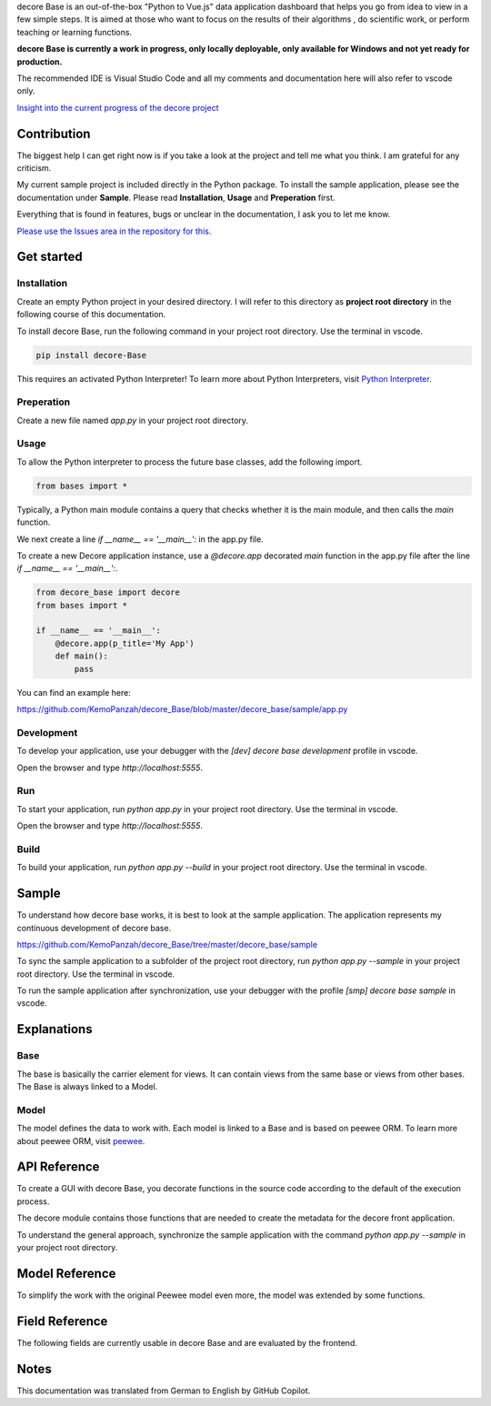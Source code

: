 decore Base is an out-of-the-box "Python to Vue.js" data application dashboard that helps you go from idea to view in a few simple steps. It is aimed at those who want to focus on the results of their algorithms , do scientific work, or perform teaching or learning functions.

.. image:: https://ko-fi.com/img/githubbutton_sm.svg
   :target: https://ko-fi.com/P5P2JCC5B
   :alt: Buy me a coffee

**decore Base is currently a work in progress, only locally deployable, only available for Windows and not yet ready for production.**

The recommended IDE is Visual Studio Code and all my comments and documentation here will also refer to vscode only.

`Insight into the current progress of the decore project <https://github.com/users/KemoPanzah/projects/1/views/1>`_

Contribution
------------

The biggest help I can get right now is if you take a look at the project and tell me what you think. I am grateful for any criticism.

My current sample project is included directly in the Python package. To install the sample application, please see the documentation under **Sample**. Please read **Installation**, **Usage** and **Preperation** first.

Everything that is found in features, bugs or unclear in the documentation, I ask you to let me know.

`Please use the Issues area in the repository for this. <https://github.com/KemoPanzah/decore_Base/issues>`_

Get started
-----------

Installation
~~~~~~~~~~~~

Create an empty Python project in your desired directory. I will refer to this directory as **project root directory** in the following course of this documentation.

To install decore Base, run the following command in your project root directory. Use the terminal in vscode.

.. code-block:: python

   pip install decore-Base

This requires an activated Python Interpreter! To learn more about Python Interpreters, visit `Python Interpreter <https://code.visualstudio.com/docs/python/environments>`_.

Preperation
~~~~~~~~~~~

Create a new file named `app.py` in your project root directory.

Usage
~~~~~

To allow the Python interpreter to process the future base classes, add the following import.

.. code-block:: python

   from bases import *

Typically, a Python main module contains a query that checks whether it is the main module, and then calls the `main` function.

We next create a line `if __name__ == '__main__':` in the app.py file.

To create a new Decore application instance, use a `@decore.app` decorated `main` function in the app.py file after the line `if __name__ == '__main__':`.

.. code-block:: python

   from decore_base import decore
   from bases import *

   if __name__ == '__main__':
       @decore.app(p_title='My App')
       def main():
           pass

You can find an example here:

https://github.com/KemoPanzah/decore_Base/blob/master/decore_base/sample/app.py

Development
~~~~~~~~~~~
To develop your application, use your debugger with the `[dev] decore base development` profile in vscode.

Open the browser and type `http://localhost:5555`.

Run
~~~

To start your application, run `python app.py` in your project root directory. Use the terminal in vscode.

Open the browser and type `http://localhost:5555`.

Build
~~~~~

To build your application, run `python app.py --build` in your project root directory. Use the terminal in vscode.

Sample
------

To understand how decore base works, it is best to look at the sample application. The application represents my continuous development of decore base.

https://github.com/KemoPanzah/decore_Base/tree/master/decore_base/sample

To sync the sample application to a subfolder of the project root directory, run `python app.py --sample` in your project root directory. Use the terminal in vscode.

To run the sample application after synchronization, use your debugger with the profile `[smp] decore base sample` in vscode.

Explanations
------------

Base
~~~~

The base is basically the carrier element for views. It can contain views from the same base or views from other bases. The Base is always linked to a Model.

Model
~~~~~

The model defines the data to work with. Each model is linked to a Base and is based on peewee ORM. To learn more about peewee ORM, visit `peewee <http://docs.peewee-orm.com/en/latest/>`_.

API Reference
-------------

To create a GUI with decore Base, you decorate functions in the source code according to the default of the execution process.

The decore module contains those functions that are needed to create the metadata for the decore front application.

To understand the general approach, synchronize the sample application with the command `python app.py --sample` in your project root directory.

Model Reference
---------------

To simplify the work with the original Peewee model even more, the model was extended by some functions.

Field Reference
---------------

The following fields are currently usable in decore Base and are evaluated by the frontend.

Notes
-----

This documentation was translated from German to English by GitHub Copilot.